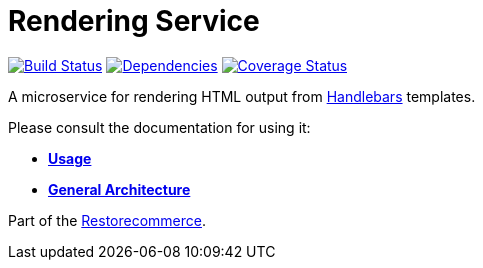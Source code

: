 = Rendering Service

https://travis-ci.org/restorecommerce/rendering-srv?branch=master[image:https://img.shields.io/travis/restorecommerce/rendering-srv/master.svg?style=flat-square[Build Status]]
https://depfu.com/repos/github/restorecommerce/rendering-srv?branch=master[image:https://img.shields.io/depfu/dependencies/github/restorecommerce/rendering-srv?style=flat-square[Dependencies]]
https://coveralls.io/github/restorecommerce/rendering-srv?branch=master[image:http://img.shields.io/coveralls/github/restorecommerce/rendering-srv/master.svg?style=flat-square[Coverage Status]]

A microservice for rendering HTML output from http://handlebarsjs.com/[Handlebars] templates.

Please consult the documentation for using it:

- *link:https://docs.restorecommerce.io/rendering-srv/index.html[Usage]*
- *link:https://docs.restorecommerce.io/architecture/index.html[General Architecture]*

Part of the link:https://github.com/restorecommerce[Restorecommerce].
